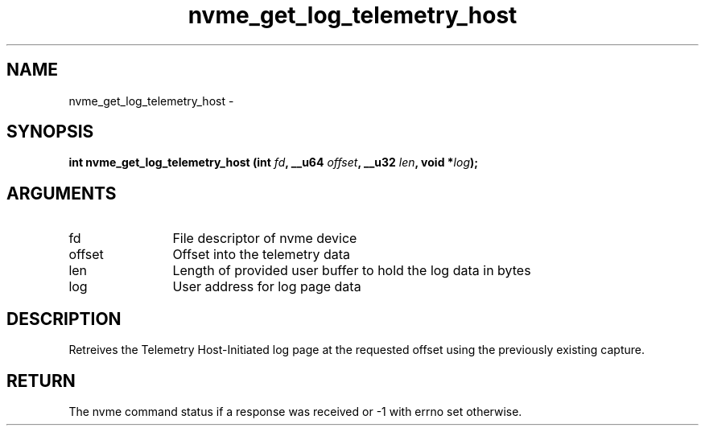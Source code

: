 .TH "nvme_get_log_telemetry_host" 2 "nvme_get_log_telemetry_host" "February 2020" "libnvme Manual"
.SH NAME
nvme_get_log_telemetry_host \-
.SH SYNOPSIS
.B "int" nvme_get_log_telemetry_host
.BI "(int " fd ","
.BI "__u64 " offset ","
.BI "__u32 " len ","
.BI "void *" log ");"
.SH ARGUMENTS
.IP "fd" 12
File descriptor of nvme device
.IP "offset" 12
Offset into the telemetry data
.IP "len" 12
Length of provided user buffer to hold the log data in bytes
.IP "log" 12
User address for log page data
.SH "DESCRIPTION"
Retreives the Telemetry Host-Initiated log page at the requested offset
using the previously existing capture.
.SH "RETURN"
The nvme command status if a response was received or -1 with errno
set otherwise.
